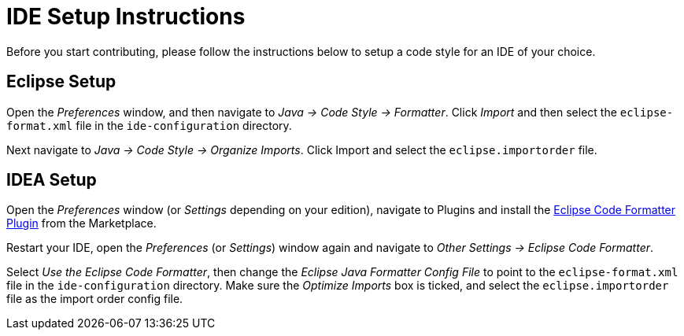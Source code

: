 = IDE Setup Instructions

Before you start contributing, please follow the instructions below to setup a code style for an IDE of your choice.

== Eclipse Setup

Open the _Preferences_ window, and then navigate to _Java -> Code Style -> Formatter_.
Click _Import_ and then select the `eclipse-format.xml` file in the `ide-configuration` directory.

Next navigate to _Java -> Code Style -> Organize Imports_.
Click Import and select the `eclipse.importorder` file.

== IDEA Setup

Open the _Preferences_ window (or _Settings_ depending on your edition), navigate to Plugins and install the https://plugins.jetbrains.com/plugin/6546-eclipse-code-formatter[Eclipse Code Formatter Plugin] from the Marketplace.

Restart your IDE, open the _Preferences_ (or _Settings_) window again and navigate to _Other Settings -> Eclipse Code Formatter_.

Select _Use the Eclipse Code Formatter_, then change the _Eclipse Java Formatter Config File_ to point to the `eclipse-format.xml`
file in the `ide-configuration` directory.
Make sure the _Optimize Imports_ box is ticked, and select the `eclipse.importorder` file as the import order config file.